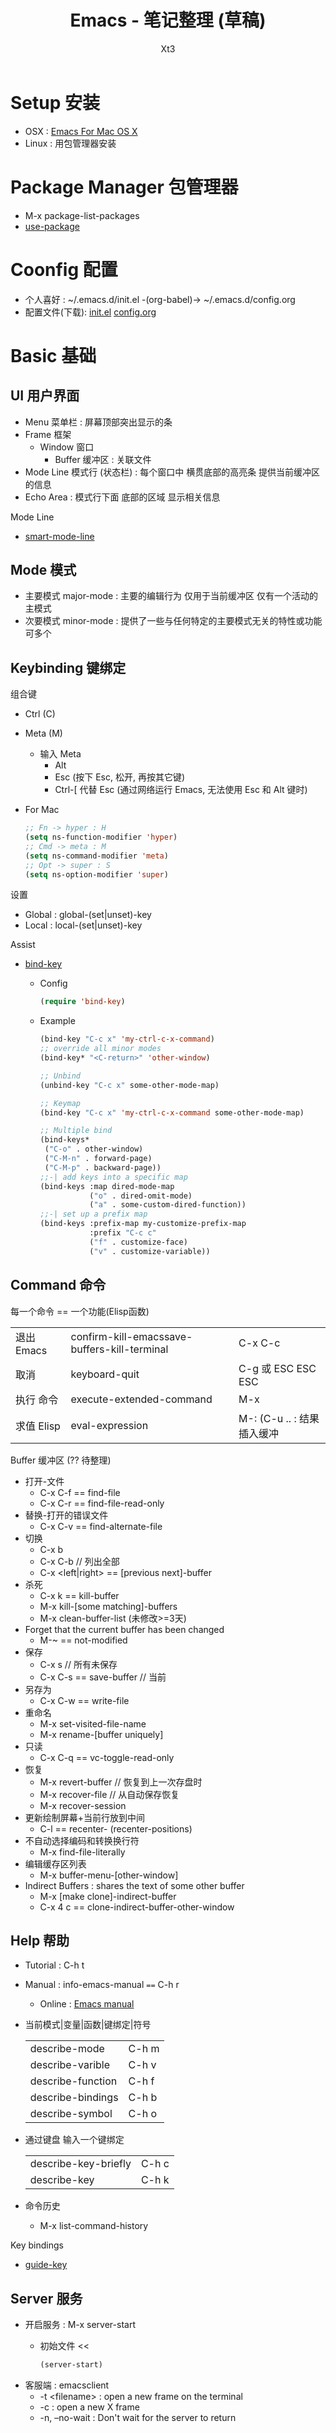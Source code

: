 #+TITLE: Emacs - 笔记整理 (草稿)
#+AUTHOR: Xt3
#+OPTIONS: html-postamble:nil html-style:nil tex:nil
#+HTML_DOCTYPE: html5
#+HTML_HEAD:<link href="/testwebsite/css/org.css" rel="stylesheet"></link>


* COMMENT Generate
#+BEGIN_SRC lisp
(gen-with-frame "Emacs Note"
                #P"articles/emacs-note.html")
#+END_SRC

* Setup 安装
- OSX : [[http://emacsformacosx.com][Emacs For Mac OS X]]
- Linux : 用包管理器安装

* Package Manager 包管理器
- M-x package-list-packages
- [[https://github.com/jwiegley/use-package][use-package]]

* Coonfig 配置
- 个人喜好 : ~/.emacs.d/init.el -(org-babel)-> ~/.emacs.d/config.org
- 配置文件(下载): [[file:Emacs/init.el][init.el]] [[file:Emacs/config.org][config.org]]

* Basic 基础
** UI 用户界面
- Menu 菜单栏 : 屏幕顶部突出显示的条
- Frame 框架
  - Window 窗口
    - Buffer 缓冲区 : 关联文件
- Mode Line 模式行 (状态栏) : 每个窗口中 横贯底部的高亮条 提供当前缓冲区的信息
- Echo Area : 模式行下面 底部的区域 显示相关信息

Mode Line  
- [[https://github.com/Malabarba/smart-mode-line][smart-mode-line]]

** Mode 模式
- 主要模式 major-mode : 主要的编辑行为 仅用于当前缓冲区 仅有一个活动的主模式 
- 次要模式 minor-mode : 提供了一些与任何特定的主要模式无关的特性或功能 可多个
** Keybinding 键绑定
组合键
- Ctrl (C)
- Meta (M) 
  - 输入 Meta
    - Alt
    - Esc (按下 Esc, 松开, 再按其它键)
    - Ctrl-[ 代替 Esc (通过网络运行 Emacs, 无法使用 Esc 和 Alt 键时)
- For Mac
  #+BEGIN_SRC emacs-lisp
;; Fn -> hyper : H
(setq ns-function-modifier 'hyper)
;; Cmd -> meta : M
(setq ns-command-modifier 'meta)
;; Opt -> super : S
(setq ns-option-modifier 'super)
  #+END_SRC

设置
- Global : global-(set|unset)-key
- Local : local-(set|unset)-key

Assist
- [[https://github.com/jwiegley/use-package/blob/master/bind-key.el][bind-key]]
  - Config
    #+BEGIN_SRC emacs-lisp
(require 'bind-key)
    #+END_SRC
  - Example
    #+BEGIN_SRC emacs-lisp
(bind-key "C-c x" 'my-ctrl-c-x-command)
;; override all minor modes
(bind-key* "<C-return>" 'other-window)

;; Unbind
(unbind-key "C-c x" some-other-mode-map)

;; Keymap
(bind-key "C-c x" 'my-ctrl-c-x-command some-other-mode-map)
    
;; Multiple bind
(bind-keys*
 ("C-o" . other-window)
 ("C-M-n" . forward-page)
 ("C-M-p" . backward-page))
;;-| add keys into a specific map
(bind-keys :map dired-mode-map
           ("o" . dired-omit-mode)
           ("a" . some-custom-dired-function))
;;-| set up a prefix map
(bind-keys :prefix-map my-customize-prefix-map
           :prefix "C-c c"
           ("f" . customize-face)
           ("v" . customize-variable))
    #+END_SRC
** Command 命令
每一个命令 == 一个功能(Elisp函数) 

| 退出 Emacs | confirm-kill-emacssave-buffers-kill-terminal | C-x C-c |
| 取消       | keyboard-quit            | C-g 或 ESC ESC ESC |
| 执行 命令  | execute-extended-command | M-x                |
| 求值 Elisp   | eval-expression | M-: (C-u .. : 结果插入缓冲 |

Buffer 缓冲区 (?? 待整理)
- 打开-文件
  - C-x C-f == find-file
  - C-x C-r == find-file-read-only
- 替换-打开的错误文件
  - C-x C-v == find-alternate-file
- 切换
  - C-x b
  - C-x C-b  // 列出全部
  - C-x <left|right> == [previous next]-buffer
- 杀死
  - C-x k == kill-buffer
  - M-x kill-[some matching]-buffers
  - M-x clean-buffer-list (未修改>=3天)
- Forget that the current buffer has been changed 
  - M-~ == not-modified
- 保存
  - C-x s  // 所有未保存 
  - C-x C-s == save-buffer  // 当前
- 另存为
  - C-x C-w == write-file
- 重命名
  - M-x set-visited-file-name
  - M-x rename-[buffer uniquely]
- 只读
  - C-x C-q == vc-toggle-read-only
- 恢复
  - M-x revert-buffer  // 恢复到上一次存盘时
  - M-x recover-file  // 从自动保存恢复
  - M-x recover-session
- 更新绘制屏幕+当前行放到中间
  - C-l == recenter- (recenter-positions)
- 不自动选择编码和转换换行符
  - M-x find-file-literally
- 编辑缓存区列表
  - M-x buffer-menu-[other-window]
- Indirect Buffers : shares the text of some other buffer
  - M-x [make clone]-indirect-buffer
  - C-x 4 c == clone-indirect-buffer-other-window



** Help 帮助
- Tutorial : C-h t
- Manual : info-emacs-manual ~==~ C-h r
  - Online : [[https://www.gnu.org/software/emacs/manual/html_node/emacs/index.html][Emacs manual]]
- 当前模式|变量|函数|键绑定|符号
  | describe-mode     | C-h m |
  | describe-varible  | C-h v |
  | describe-function | C-h f |
  | describe-bindings | C-h b |
  | describe-symbol   | C-h o |
- 通过键盘 输入一个键绑定
  | describe-key-briefly | C-h c |
  | describe-key         | C-h k |
- 命令历史
  - M-x list-command-history


Key bindings
- [[https://github.com/kai2nenobu/guide-key][guide-key]]

** Server 服务
- 开启服务 : M-x server-start
  - 初始文件 <<
    #+BEGIN_SRC emacs-lisp
(server-start)
    #+END_SRC
- 客服端 : emacsclient    
  - -t <filename>  : open a new frame on the terminal
  - -c : open a new X frame
  - -n, --no-wait	: Don't wait for the server to return

* Begining 开始
入门 Emacs 是很简单的事 网络上能够搜索出大量的入门文章和视频 \\
所以呢 我不打算 做一些重复的工作 \\
换个角度来试试看 \\

编辑器 用来做什么? 编辑文本 写代码 写书 收发邮件 浏览网页 看图片 看视频 ...

从 编辑文本 开始 : 需要什么?

- Move|Jump 移动或跳转 :
  - 要在 Buffer中移动 : 字符 单词 行
  - 跳到 不同的 Window中 或 Frame中
- Edit 编辑
  - 选中 : 选择需要编辑的部分文本
  - 插入
  - 删除
  - 复制 粘贴 剪切
  - 撤销 重做
  - 处理 : 执行一些特定的功能 如 转换大小写
- Search 搜索
- Repeat 重复
- Assist
  - Manipulating pairs : smartparens
  - Narrowing
  - Folding

Emacs 是基于文本的 所以 对文本的操作 可以贯穿各种场景 然后根据特定的需要 使用不同的模式 提供更多的功能
- 主模式
  - Org
  - Dired
- 次要模式
  - abbrew

再到 我要写代码 建立开发环境 需要什么?
- Completion : company
- Syntax Checking : flycheck
- Format (style, highlight, indent )
- Navigation (tag, definition, symbols)
- Code Templates & Snippets : yasnippet
- Project : progectile, Speedbar
- Doc
- Enhancement Edit
- Assist
- Compilation
- Debugging

特定的语言 又需要什么?
- Common lisp
  - Slime
  - Enhancement Edit : paredit, lispy
  - Completion : company-slime
- C

* Move 移动 & Jump 跳转
光标的定位 (屏幕可视范围内)

Buffer
- 左右
  - C-b|f == (backward|forward)-char 
  - M-b|f == (backward|forward)-word 
- 上|下
  - C-p|n == (previous|next)-line
- 行-首|尾
  - C-a|e == (beginning|end)-of-line
- 句子-首|尾
  - M-a|e == (backward|forward)-sentence
- 段落-首|尾
  - M-{|} == (backward|forward)-paragraph
- 翻页-上|下
  - M|C-v == PgUp|PgDn | scroll-(up|down)-command
- 缓冲区-首|尾
  - M-<|> == (beginning|end)-of-buffer
- 到本行第一个非空字符
  - M-m == back-to-indentation
- N-行
  - M-g (g|M-g) == goto-line
- 当前缓冲区可视区域-(Top|Center|Bottom)
  - M-r == move-to-window-line-top-bottom

Window  
- C-x o == other-window

Frame
- M-x select-frame-by-name

Assist
- Wind Move
  - M-x windmove-(left|right|up|down)
- [[https://github.com/abo-abo/ace-window][Ace Window]]
  - M-x ace-window (Me: == S-o)
- [[https://github.com/abo-abo/avy][Avy]]
  - M-x avy-goto-(char|word-1|line)

Supplement
#+BEGIN_SRC emacs-lisp
;; 设置 sentence-end 可以识别中文标点
(setq sentence-end
      "\\([。！？]\\|……\\|[.?!][]\"')}]*\\($\\|[ \t]\\)\\)[ \t\n]*")
#+END_SRC

* Edit 编辑
- 选中 (标记) : 选择需要编辑的部分文本
- 插入
- 删除 剪切 复制 粘贴
- 撤销 重做
- 处理 : 执行一些特定的功能 如 转换大小写
- 特性 : 矩形区块
  
** Mark 标记
选中 需要编辑的部分文本

- 标记
  - 点
    - C-(<SPC>|@) == set-mark-command (激活) 
    - C-<SPC> C-<SPC> (不激活 但进入标记环)
  - 段落
    - M-h == mark-paragraph
  - 缓冲区
    - C-x h == mark-whole-buffer 
  - Mouse shift-selection
    - Shift-<Mouse>
- 标记环 (Mark Ring : 标记的点 进入 标记环) [Global|Local]
  - 最后标记点
    - C-u C-<SPC> (当前缓冲) 
    - C-x C-<SPC> == pop-global-mark
  - 列表
- 互换位置-插入点和标记点
  - C-x C-x == exchange-point-and-mark

Special
- 标记 表达式 
  - C-M-@ == mark-sexp
- 标记 定义
  - C-M-h == mark-defun

Assist
- 标记环列表: [[https://github.com/emacs-helm/helm][Helm]]
  - M-x helm-mark-all-rings | helm-[global]-mark-ring
- [[https://github.com/magnars/expand-region.el][expand-region]] : er/expand-region == C-=

Supplement
- 整行
  #+BEGIN_SRC emacs-lisp
(defun xt3/sel-cur-line ()
  (interactive)
  (set-mark (line-end-position))
  (beginning-of-line))
(bind-key "C-x M-h" #'xt3/sel-cur-line)
#+END_SRC
** Insert 插入
Input 输入
- 可见的(图形字符) : a..z , 1..0, !..?  
- 控制字符 : <SPC>, <RET>, <TAB>, <DEL>, <ESC>, <F1>, <Home>, <LEFT>
  - 插入空白行 : <RET> | C-j | C-o 
- 修饰键 : <Control>, <META>
- 输入 对应 命令 
- 非键盘 : mouse(鼠标) (一般作为定位 特殊模式 拖拽绘制字符)
- 引用插入
  - C-q == quoted-insert
  - 不可见(非图形字符)
    - <Ret>, C-l(分页符)
    - 033 Enter (Ascii 八进制) = f
- Unicode
  - C-x 8 RET
  - 速记 : C-x 8 C-h £
  - ∑ (2211) ⤶ (2936)

Assist
- Input Method 输入法
  - 内置
    - 触发 : toggle-input-medthod == C-\
    - 切换 : select-input-medthod == C-u C-\ | C-x Ret C-\
    - 示例 :
      - Tex α x₃ X³
        #+BEGIN_EXAMPLE
        \alpha α  \Gamma Γ
        \rightarrow →  \Leftarrow ⇐ 
        \oplus ⊕  \int ∫
        x_3 x₃  v^x vˣ
        #+END_EXAMPLE
      - greek-babel αΑ Γγ η 
        #+BEGIN_EXAMPLE
        Αα Ββ Γγ Δδ Εε Ζζ  Ηη Θθ Ιι Κκ Λλ Μμ 
        Aa Bb Gg Dd Ee Zz  Hh Jj Ii Kk Ll Mm 
      
        Νν Ξξ Οο Ππ Ρρ Σσς Ττ Υυ Φφ Χχ Ψψ Ωω
        Nn Xx Oo Pp Rr Ssc Tt Uu Ff Qq Yy Ww
      #+END_EXAMPLE
- 使用操作系统的 输入法 或 其它工具 
- Abbrev mode
  - zhw -> hello world hello world 
- 补全 
  - [[https://company-mode.github.io/][company]]
  - [[https://github.com/auto-complete/auto-complete][auto-complete]]
  - [[https://github.com/joaotavora/yasnippet][yasnippet]]
    - yas-insert-snippet == s-i
- 来源 : 文件 | 其它缓冲
  - C-x i == insert-file
  - insert-buffer
** 删除 剪切 复制 粘贴
- 删除(delete) | 剪切(kill)
  - 区别 : kill 会把kill掉内容放到 kill ring 里
  - 字符|词 - 左|右
    - delete-backward-char == <Del>
    - delete-char == C-d
    - ---
    - backward-kill-word == (C|M)-<Del>
    - kill-word == M-d 
  - 行 - 右|左|整行
    - 右: kill-line == C-k
    - 左: M-0 C-k
    - 整: kill-whole-line  (-> [[https://github.com/purcell/whole-line-or-region/blob/master/whole-line-or-region.el][whole-line-or-region]] == C-w)
  - 句
    - kill-sentence == M-k
    - backward-kill-sentence == C-x <DEL>
  - 区域
    - kill-region == C-w  (-> [[https://github.com/purcell/whole-line-or-region/blob/master/whole-line-or-region.el][whole-line-or-region]])
- 复制-区域 
  - kill-ring-save == M-w (-> [[https://github.com/purcell/whole-line-or-region/blob/master/whole-line-or-region.el][whole-line-or-region]])
- 粘贴 (从 Kill ring (剪切环))
  - 最近一个: yank == C-y
  - yank-pop == M-y
  - 指定位置: (C-u|M-) [Num] C-y

Special
- 表达式 (exp) "exp" exp
  - C-M-k == kill-sexp

Assist
- Kill Ring :  [[https://github.com/emacs-helm/helm][Helm]]
  - helm-show-kill-ring == M-y
- [[https://github.com/purcell/whole-line-or-region/blob/master/whole-line-or-region.el][whole-line-or-region]] [[whole line or region][config]] : 区域激活 则应用到区域 否则 应用到当前行
- Copy Kill Move(Kill-[Goto]-Paste)
  - [[https://github.com/wyuenho/move-dup][move-dup]] (行|区域)
    - md/move-lines-[up|down]
    - md/duplicate-[up|down]
  - [[https://github.com/abo-abo/avy][Avy]]
    - avy-copy-[line|region] (单行|行范围)
    - avy-kill-[line|region]
    - avy-move-[line|region]
- 到字符之前
  - 右: M-z [char] == zap-to-char
  - 左: M-- M-z
- 连续-空格
  - delete-horizontal-space == M-\
- 空白行 (位置相关: 一个到无 | 多个到一个 | 跟随的全部)
  - delete-blank-lines == C-x C-o
- 重复行
  - delete-duplicate-lines  (keeps first)
    - C-u : keeps last
    - C-u C-u : only adjacent lines (邻近)
    - C-u C-u C-u : retains repeated blank lines
** Undo/Redo 撤销 重做
- 撤销/重做
  - Undo: undo == C-/
  - Redo: C-u C-/

Assist
- [[http://www.emacswiki.org/emacs/UndoTree][undo-tree]] [[Undo Tree][config]]
  - undo-tree-visualize == C-x u
  - Undo: undo-tree-undo == C-/
  - Redo: undo-tree-redo == C-?

** Multiple 多重
- rectangle 矩形区块
  - 插入
    - 空格: open-rectangle == C-x r o
    - 字符串: M-x string-insert-rectangle
    - 行号: rectangle-number-lines == C-x r N
      - C-u : set start number and format
  - 替代
    - 空格: clear-rectangle == C-x r c
    - 字符串: string-rectangle == C-x r t
  - 删除
    - delete-rectangle == C-x r d
    - 空格: M-x delete-whitespace-rectangle
  - 剪切 | 复制 | 粘贴
    - C-x r k == kill-rectangle
    - C-x r M-w == copy-rectangle-as-kill
    - C-x r y == yank-rectangle
- [[Keyboard Macro 键盘宏][Keyboard Macro 键盘宏]]
 
Assist
- [[https://github.com/magnars/multiple-cursors.el][Multiple cursors]] [[Mutiple cursors][config]] [[MC][kbd]]

** Other 其它
- 缩进    
  - 按上一行的格式: indent-region == M-C-\ == <Tab>
  - 区域: indent-rigidly == C-x <Tab> == C-x C-i    
- 行操作
  - 开新
    - open-line == C-o
    - newline-and-maybe-indent == C-j
  - 分割
    - split-line == M-C-o
  - 连接-前|后
    - delete-indentation == M-^  (反向: C-u ..)
- 调换-前|后
  - transpose-(chars|words) == (C|M)-t
- 转换-大小写
  - (capitalize|uppercase|downcase)-word == M-(c|u|l) (反向: M-- ..)
  - (upcase|downcase)-region == C-x C-(u|l)
- Narrowing : 当前缓冲 进入部分编辑 不影响缓冲其它部分 
  - 进入: narrow-to-(region|page|defun) == C-x n (n|p|d)
    - org-narrow-to-(subtree|block|element) == C-x n (s|b|e)
  - 退出: widen == C-x n w

*** Align 对齐
- align (align-rules-list)
- align-(current|entire|newline-and-indent)
- align-regexp (C-u ..)

Assist
- [[https://github.com/mkcms/interactive-align][ialign]]

*** Sort 排序
- 按-行|列|段|页
  - sort-(lines|columns|paragraph|pages) 
    - paragraph <- paragraph-start, paragraph-separate
    - 反序: C-u ..
- sort-numeric-fields     (base: sort-numeric-base)
- sort-fields (第几字段: C-u [N] | M-[N])
- 正则表达式 : sort-regexp-fields
  - word : (\w) \1
  - words : (\w+) \1    
- 反序
  - M-x reverse-region
- 忽略大小写 : sort-fold-case = t

* Search 搜索 & Replace 替换
Search
- isearchn (Incremental search)
  - 前|后 (重复-切换搜索到的词)
    - isearch-(forward|backward) == C-(s|r)
    - isearch-(forward|backward)-regexp == C-M-(s|r)
    - isearch-forward-(word|symbol) == M-s (w|_)
    - isearch-forward-symbol-at-point == M-s .
  - Activated (C-s ..)
    - Paste : C-y
    - History : M-n|p
    - 大小写敏感 : M-c
    - C-w  (光标处到下一个词的词尾) 
    - C-(s|r) ( 同向: 重复上一次搜索; 反向: 切换搜索方向)
    - 非增量 : RET
    - Regex : M-r
- occor
  - M-s o == occur
    - -> *Occur* buffer
    - e : occur-edit-mode : Edit current *Occur* buffer
      - exit : C-c C-c
    - next|previous : M-g (n|p)
    - repeat : C-x z
    - next|previous line : C-n|p
    - beginning|end of buffer : <|>
    - refresh : g 
    - Jump to match : o
    - Jump to match but point remainon *Occur* : C-o
    - help : h 
    - quit : q
  - multi-occur (multiple buffers)
    - M-x multi-occur		
    - M-x multi-occur-in-matching-buffers
- grep
  - M-x grep
  - Asynchronously : M-x lgrep
  - M-x grep-find | find-grep

Replace
- 所有: replace-(string|regexp)
- 问询
  - query-replace == M-%
  - query-replace-regexp == C-M-%
  - 选项
    - 退出 : <Enter>|q
    - 替换当前 : <Spc>|y
    - 替换-所有 : !
    - 跳过 : <Del>|n
    - 退回-到前一次替换 : ^
    - 替换当前 且 退出 : .
    - 替换当前 且 光标移动到此处 且 退出 : ,
    - 撤销-前一个|所有 : u|U 
    - 递归编辑 : C-r
      - 退出 : C-M-c
    - 删除-这个匹配 并 进入递归编辑 : C-w
    - 退出-递归编辑 和 问询 : C-]
    - 编辑-替换的字符串 : E


Assist
- Swiper : [[https://github.com/abo-abo/swiper][Ivy]]-Swiper [[https://github.com/abo-abo/swiper-helm][Swiper-helm]]
  - C-s ..
    - Paste : C-y | M-y(Kill Ring)
    - Next|Previous : C-(n|p)
- [[https://github.com/ShingoFukuyama/helm-swoop][helm-swoop]] == M-i
  - (M-[N] 显示周围行)
  - 多缓冲: helm-multi-swoop == C-c M-i
  - 所有缓冲: helm-multi-swoop-all
  - Edit mode : C-c C-e
- [[https://github.com/Wilfred/ag.el][Ag]] : [[https://github.com/syohex/emacs-helm-ag][helm-ag]]
- [[https://github.com/magnars/multiple-cursors.el][Multiple cursors]] [[Mutiple cursors][config]] [[MC][kbd]]

Special
- imenu : helm-imenu
  - helm-semantic-or-imenu == C-c h i
- Search engines : helm-surfraw == C-c h s
  - brew install surfraw
- Project : [[http://batsov.com/projectile/][Projectile]]

* Repeat 重复
- 多次运行同一个命令
  - universal-argument == C-u [N] (缺省次数: 4)
  - digit-argument == (C|M)-[N]
  - C-u [C-u]*  (4^n)
- 上一条命令 (一次或多次)
  - repeat == C-x z ... z
- 复杂命令
  - repeat-complex-command == C-x ESC ESC | C-x M-:

Assist
- [[Keyboard Macro 键盘宏][Keyboard Macro 键盘宏]]
- [[https://github.com/magnars/multiple-cursors.el][Multiple cursors]] [[Mutiple cursors][config]] [[MC][kbd]]


* Assist 辅助
** Information 信息
- 词数
  - count-words-region ~==~ M-=  (缓冲: C-u ..)
  - M-x count-words (缓冲|区域)
- 行数: M-x count-lines-region
- 字符信息
  - what-cursor-position ~==~ C-x =  (编码 第几个字符 第几列)
  - M-x describe-char  (详细信息)

** Keyboard Macro 键盘宏
- 开始|结束
  - (start|end)-kbd-macro == C-x (|) | <F3>|<F4>
  - 追加: C-u C-x (
- 执行 
  - call-last-kbd-macro == C-x e | <F4>
  - M-x (Macro Name) | helm-execute-kmacro
- 终止
  - C-g
- 命名 
  - M-x name-last-kbd-macro
** Abbrev 缩写
- 添加
  - 全局: add-global-abbrev == C-x a g
  - 当前主要模式: C-x a l == add-mode-abbrev
  - inverse-add-(global|mode)-abbrev == C-x a i (g|l)
  - M-x define-(global|mode)-abbrev
  - 前缀
    - 0 : region as expansion
    - C-u [N] : N words
- 删除
  - Arg: C-u -
  - 全部: M-x kill-all-abbrevs
- 扩展
  - abbrev-prefix-mark == M-'  (Ex. cnst -expands-into-> construction)
  - expand-abbrev == C-x a e 
  - M-x expand-region-abbrevs
  - M-x unexpand-abbrev
- 查看和编辑
  - M-x list-abbrevs (C-u [N] .. : local, N:次数)
  - M-x edit-abbrevs
- 保存
  - M-x write-abbrev-file <RET> file <RET>
  - M-x read-abbrev-file <RET> file <RET>
  - M-x define-abbrevs
  - M-x insert-abbrevs

** Register 寄存器
- 寄存器 : 存储 文本 矩形区块 位置 值 设置
- View
  - M-x view-register <RET>
- Jump
  - jump-to-register == C-x r j
- Position
  - Save: point-to-register == C-x r <SPC>
- Text|Rectangle
  - Save: copy-[rectangle]-to-register == C-x r (s|r)  (C-u .. : copy-to and del)
  - Insert: insert-register == C-x r i
- Text
  - Append: M-x append-to-register <RET>
    - increment-register == C-x r +
  - Prepend: M-x prepend-to-register <RET>
- Frame&Window Configuration
  - Save
    - window-configuration-to-register == C-x r w
    - frameset-to-register == C-x r f
  - Restore: C-x r j  (C-u .. : del frame invisible)
- Number
  - Save: number-to-register ==  C-u [N] C-x r n
  - Increment: C-u [N] C-x r +
  - Insert: insert-register == C-x r i
- Keyboard Macro
  - Save: kmacro-to-register ==  C-x C-k x
  - Exe: C-x r j
** Bookmark 书签
- 书签 : 保存缓冲区中位置
- 设置-光标位置
  - bookmark-set == C-x r m
  - bookmark-set-no-overwrite == C-x r M
- 移动到-指示的位置
  - bookmark-jump == C-x r b
- 显示-书签列表
  - list-bookmarks == C-x r l
- 删除
  - M-x bookmark-delete
- 重命名
  - M-x bookmark-rename
- 保存 加载
  - 到默认文件: bookmark-save
  - 新文件: bookmark-write
  - 加载: bookmark-load
- 插入
  - 文件内容: bookmark-insert
  - 文件名字: bookmark-insert-location
** Other
Highlight 高亮
- 光标所在行
  - hl-line-mode (当前缓冲)  [[Highlight Line][config]]

自动加载外部修改过的文件
- global-auto-revert-mode

自动保存
- M-x auto-save
  - 重开: M-1 ..

* Special Mode
** Dired
** Org
** Shell
** Git
- [[http://magit.github.io/][Magit]]

* Programming
** C
** Lisp
* hydra
聚合功能 更方便输入 并且 辅助记忆差 手速低 的我

** Window
#+BEGIN_SRC emacs-lisp
(global-set-key
 (kbd "<f2>")
 (defhydra f2-fun (:color pink :hint nil)
   "
Window
^ Resize ^         ^ Move ^       ^Split^      ^Delete
^^^^^^^^-----------------------------------------------------------------
_e_: enlarge         ^_i_^          _v_:|      _dw_:del-current
_s_: shrink       _j_     _l_       _x_:-      _da_:ace-del
_E_: enlarge-<>      ^_k_^          _|_:>move  _do_:del-other
_S_: shrink-<>     _ws_:swap      ___:Vmove ^ ^_db_:kill-buf
_bw_: balance      ^<Jump>^         ^^^^       _df_:del-frame 
^ ^                _a_:ace _f_:to-frame
"

   ("e" #'enlarge-window)
   ("s" #'shrink-window)
   ("E" #'enlarge-window-horizontally)
   ("S" #'shrink-window-horizontally)
   ("bw" #'balance-windows)
   ;; Move
   ("j" #'windmove-left)
   ("i" #'windmove-up)
   ("l" #'windmove-right)
   ("k" #'windmove-down)
   ("ws" ace-swap-window)
   ;; Jump
   ("a" ace-window :exit t)
   ("f" #'select-frame-by-name :exit t)
   ;; Spilt
   ("|" (lambda ()
          (interactive)
          (split-window-right)
          (windmove-right)))
   ("_" (lambda ()
          (interactive)
          (split-window-below)
          (windmove-down)))
   ("v" #'split-window-right)
   ("x" #'split-window-below)
   ;; Delete
   ("da" ace-delete-window)
   ("dw" delete-window)
   ("do" delete-other-windows :exit t)
   ("db" kill-this-buffer)
   ("df" delete-frame :exit t)
   ;; Misc
   ("t" transpose-frame "-<->|")
   ("nf" new-frame "New-frame" :exit t)
   ("z" #'text-scale-adjust "Zoom" :exit t)
   ;;
   ("q" nil "Quit" :color blue)))

#+END_SRC

** MC
#+BEGIN_SRC emacs-lisp
(global-set-key
 (kbd "C-S-c")
 (defhydra hydra-mc  (:columns 5)
   "multiple-cursors"
   ("ll" mc/edit-lines "lines")
   ("le" mc/edit-ends-of-lines "end-lines")
   
   ("j" mc/mark-next-like-this "next")
   ("uj" mc/unmark-next-like-this "un-n")
   ("J" mc/skip-to-next-like-this "skip-n")
   ("s" #'mc/mark-next-like-this-symbol "symbols-n")

   ("k" mc/mark-previous-like-this "prev")
   ("uk" mc/unmark-previous-like-this "un-p")
   ("K" mc/skip-to-previous-like-this "skip-p")
   
   ("aa" mc/mark-all-like-this "all")
   ("A" mc/mark-all-dwim "dwim")
   ("aw" #'mc/mark-all-words-like-this "word")
   ("as" mc/mark-all-symbols-like-this-in-defun "symbols-in-def")
   
   ("r" #'mc/mark-all-in-region-regexp "region-regexp")
   ;; Quit
   ("q" nil "Quit" :color blue)))

;; ("i" mc/insert-numbers)
;; ( "h" mc-hide-unmatched-lines-mode)
;; ( "dr" mc/reverse-regions)
;; ( "ds" mc/sort-regions)

#+END_SRC

* Config

** Ace Window
#+BEGIN_SRC emacs-lisp
(use-package ace-window
  :config
  (setq aw-keys '(?a ?s ?d ?f ?g ?h ?j ?k ?l))
  (ace-window-display-mode)
  :bind ("S-o" . ace-window))
#+END_SRC

** Avy
#+BEGIN_SRC emacs-lisp
(use-package avy
  :bind
  (("C-;" . 'avy-goto-char)
   ;; ("C-'" . 'avy-goto-char-2)
   ("M-g g" . 'avy-goto-line)
   ;; ("M-g e" . 'avy-goto-word-0)
   ("M-g w" . 'avy-goto-word-1)))
#+END_SRC
 
** Undo Tree
#+BEGIN_SRC emacs-lisp
(use-package undo-tree
  :diminish undo-tree-mode
  :config
  (global-undo-tree-mode))
#+END_SRC

** whole line or region
#+BEGIN_SRC emacs-lisp
(use-package whole-line-or-region
  :diminish whole-line-or-region-mode
  :config
  (whole-line-or-region-mode t)
  (make-variable-buffer-local 'whole-line-or-region-mode))
#+END_SRC

** Mutiple cursors
#+begin_src emacs-lisp
(use-package multiple-cursors
  :config
  (setq mc/always-run-for-all t))

(bind-key "M-<down-mouse-1>" 'mc/add-cursor-on-click)
(unbind-key "M-<down-mouse-1>" redshank-mode-map)
#+end_src

** Highlight Line

#+BEGIN_SRC emacs-lisp
(global-hl-line-mode 1)
#+END_SRC
